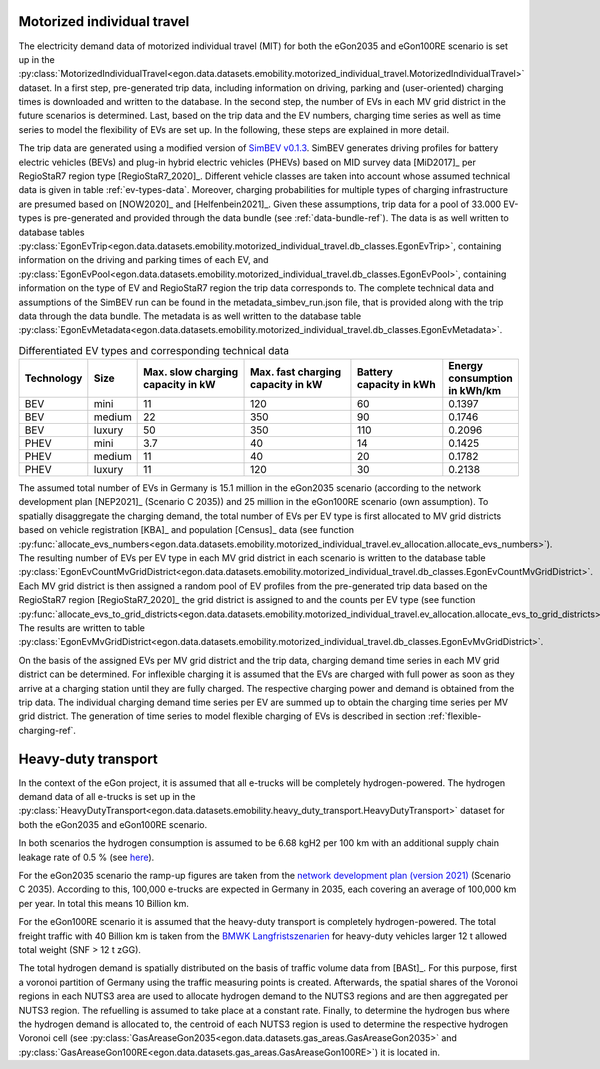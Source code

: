 .. _mobility-demand-mit-ref:

Motorized individual travel
++++++++++++++++++++++++++++

The electricity demand data of motorized individual travel (MIT) for both the eGon2035
and eGon100RE scenario is set up in the
:py:class:`MotorizedIndividualTravel<egon.data.datasets.emobility.motorized_individual_travel.MotorizedIndividualTravel>`
dataset.
In a first step, pre-generated trip data, including information on driving, parking and
(user-oriented) charging times is downloaded and written to the database.
In the second step, the number of EVs in each MV grid district in the future scenarios is determined.
Last, based on the trip data and the EV numbers, charging time series as well as
time series to model the flexibility of EVs are set up.
In the following, these steps are explained in more detail.

The trip data are generated using a modified version of
`SimBEV v0.1.3 <https://github.com/rl-institut/simbev/tree/1f87c716d14ccc4a658b8d2b01fd12b88a4334d5>`_.
SimBEV generates driving profiles for battery electric vehicles (BEVs) and
plug-in hybrid electric vehicles (PHEVs) based on MID survey data [MiD2017]_ per
RegioStaR7 region type [RegioStaR7_2020]_.
Different vehicle classes are taken
into account whose assumed technical data is given in table :ref:`ev-types-data`.
Moreover, charging probabilities for multiple types of charging
infrastructure are presumed based on [NOW2020]_ and [Helfenbein2021]_.
Given these assumptions, trip data for a pool of 33.000 EV-types is pre-generated and provided through the data bundle
(see :ref:`data-bundle-ref`). The data is as well written to database tables
:py:class:`EgonEvTrip<egon.data.datasets.emobility.motorized_individual_travel.db_classes.EgonEvTrip>`,
containing information on the driving and parking times of each EV,
and :py:class:`EgonEvPool<egon.data.datasets.emobility.motorized_individual_travel.db_classes.EgonEvPool>`,
containing information on the type of EV and RegioStaR7 region the trip data corresponds to.
The complete technical data and assumptions of the SimBEV run can be found in the
metadata_simbev_run.json file, that is provided along with the trip data through the data bundle.
The metadata is as well written to the database table
:py:class:`EgonEvMetadata<egon.data.datasets.emobility.motorized_individual_travel.db_classes.EgonEvMetadata>`.

.. csv-table:: Differentiated EV types and corresponding technical data
    :header: "Technology", "Size", "Max. slow charging capacity in kW", "Max. fast charging capacity in kW", "Battery capacity in kWh", "Energy consumption in kWh/km"
    :widths: 10, 10, 30, 30, 25, 10
    :name: ev-types-data

    "BEV", "mini", 11, 120, 60, 0.1397
    "BEV", "medium", 22, 350, 90, 0.1746
    "BEV", "luxury", 50, 350, 110, 0.2096
    "PHEV", "mini", 3.7, 40, 14, 0.1425
    "PHEV", "medium", 11, 40, 20, 0.1782
    "PHEV", "luxury", 11, 120, 30, 0.2138

The assumed total number of EVs in Germany is 15.1 million in the eGon2035 scenario (according
to the network development plan [NEP2021]_ (Scenario C 2035)) and 25 million in the
eGon100RE scenario (own assumption).
To spatially disaggregate the charging demand, the total number of EVs per EV type
is first allocated to MV grid districts based on vehicle registration [KBA]_ and population [Census]_ data
(see function :py:func:`allocate_evs_numbers<egon.data.datasets.emobility.motorized_individual_travel.ev_allocation.allocate_evs_numbers>`).
The resulting number of EVs per EV type in each MV grid district in each scenario is written to the database table
:py:class:`EgonEvCountMvGridDistrict<egon.data.datasets.emobility.motorized_individual_travel.db_classes.EgonEvCountMvGridDistrict>`.
Each MV grid district is then assigned a random pool of EV profiles from the pre-generated
trip data based on the RegioStaR7 region [RegioStaR7_2020]_ the grid district is assigned to and the counts
per EV type
(see function :py:func:`allocate_evs_to_grid_districts<egon.data.datasets.emobility.motorized_individual_travel.ev_allocation.allocate_evs_to_grid_districts>`).
The results are written to table
:py:class:`EgonEvMvGridDistrict<egon.data.datasets.emobility.motorized_individual_travel.db_classes.EgonEvMvGridDistrict>`.

On the basis of the assigned EVs per MV grid district and the trip data, charging demand
time series in each MV grid district can be determined. For inflexible charging it is
assumed that the EVs are charged with full power as soon as they arrive at a charging
station until they are fully charged. The respective charging power and demand is obtained
from the trip data. The individual charging demand time series per EV are summed up
to obtain the charging time series per MV grid district.
The generation of time series to model flexible charging of EVs is described in section
:ref:`flexible-charging-ref`.

Heavy-duty transport
+++++++++++++++++++++

In the context of the eGon project, it is assumed that all e-trucks will be
completely hydrogen-powered. The hydrogen demand data of all e-trucks is set up
in the :py:class:`HeavyDutyTransport<egon.data.datasets.emobility.heavy_duty_transport.HeavyDutyTransport>`
dataset for both the eGon2035 and eGon100RE scenario.

In both scenarios the hydrogen consumption is
assumed to be 6.68 kgH2 per 100 km with an additional supply chain leakage rate of 0.5 %
(see `here <https://www.energy.gov/eere/fuelcells/doe-technical-targets-hydrogen-delivery>`_).

For the eGon2035 scenario the ramp-up figures are taken from the
`network development plan (version 2021) <https://www.netzentwicklungsplan.de/sites/default/files/paragraphs-files/NEP_2035_V2021_2_Entwurf_Teil1.pdf>`_
(Scenario C 2035). According to this, 100,000 e-trucks are
expected in Germany in 2035, each covering an average of 100,000 km per year.
In total this means 10 Billion km.

For the eGon100RE scenario it is assumed that the heavy-duty transport is
completely hydrogen-powered. The total freight traffic with 40 Billion km is
taken from the
`BMWK Langfristszenarien <https://www.langfristszenarien.de/enertile-explorer-wAssets/docs/LFS3_Langbericht_Verkehr_final.pdf#page=17>`_
for heavy-duty vehicles larger 12 t allowed total weight (SNF > 12 t zGG).

The total hydrogen demand is spatially distributed on the basis of traffic volume data from [BASt]_.
For this purpose, first a voronoi partition of Germany using the traffic measuring points is created.
Afterwards, the spatial shares of the Voronoi regions in each NUTS3 area are used to allocate
hydrogen demand to the NUTS3 regions and are then aggregated per NUTS3 region.
The refuelling is assumed to take place at a constant rate.
Finally, to
determine the hydrogen bus where the hydrogen demand is allocated to, the centroid
of each NUTS3 region is used to determine the respective hydrogen Voronoi cell (see
:py:class:`GasAreaseGon2035<egon.data.datasets.gas_areas.GasAreaseGon2035>` and
:py:class:`GasAreaseGon100RE<egon.data.datasets.gas_areas.GasAreaseGon100RE>`) it is
located in.
